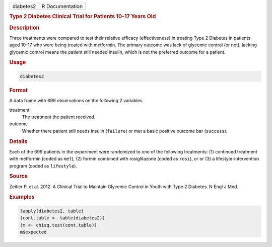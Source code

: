 .. container::

   ========= ===============
   diabetes2 R Documentation
   ========= ===============

   .. rubric:: Type 2 Diabetes Clinical Trial for Patients 10-17 Years
      Old
      :name: diabetes2

   .. rubric:: Description
      :name: description

   Three treatments were compared to test their relative efficacy
   (effectiveness) in treating Type 2 Diabetes in patients aged 10-17
   who were being treated with metformin. The primary outcome was lack
   of glycemic control (or not); lacking glycemic control means the
   patient still needed insulin, which is not the preferred outcome for
   a patient.

   .. rubric:: Usage
      :name: usage

   .. code:: R

      diabetes2

   .. rubric:: Format
      :name: format

   A data frame with 699 observations on the following 2 variables.

   treatment
      The treatment the patient received.

   outcome
      Whether there patient still needs insulin (``failure``) or met a
      basic positive outcome bar (``success``).

   .. rubric:: Details
      :name: details

   Each of the 699 patients in the experiment were randomized to one of
   the following treatments: (1) continued treatment with metformin
   (coded as ``met``), (2) formin combined with rosiglitazone (coded as
   ``rosi``), or or (3) a lifestyle-intervention program (coded as
   ``lifestyle``).

   .. rubric:: Source
      :name: source

   Zeitler P, et al. 2012. A Clinical Trial to Maintain Glycemic Control
   in Youth with Type 2 Diabetes. N Engl J Med.

   .. rubric:: Examples
      :name: examples

   .. code:: R

      lapply(diabetes2, table)
      (cont.table <- table(diabetes2))
      (m <- chisq.test(cont.table))
      m$expected
